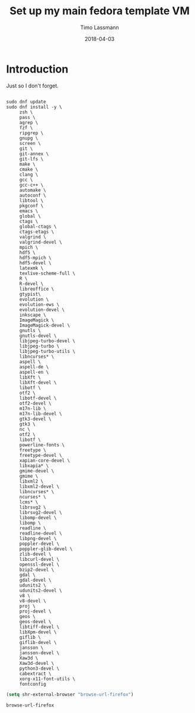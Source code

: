 #+TITLE:  Set up my main fedora template VM
#+AUTHOR: Timo Lassmann
#+EMAIL:  timo.lassmann@telethonkids.org.au
#+DATE:   2018-04-03
#+LATEX_CLASS: report
#+OPTIONS:  toc:nil
#+OPTIONS: H:4
#+LATEX_CMD: xelatex

* Introduction
  Just so I don't forget.

  #+BEGIN_SRC shell :tangle setup_fedora.sh :shebang #!/bin/bash :exports code :results none

    sudo dnf update
    sudo dnf install -y \
         zsh \
         pass \
         agrep \
         fzf \
         ripgrep \
         gnupg \
         screen \
         git \
         git-annex \
         git-lfs \
         make \
         cmake \
         clang \
         gcc \
         gcc-c++ \
         automake \
         autoconf \
         libtool \
         pkgconf \
         emacs \
         global \
         ctags \
         global-ctags \
         ctags-etags \
         valgrind \
         valgrind-devel \
         mpich \
         hdf5 \
         hdf5-mpich \
         hdf5-devel \
         latexmk \
         texlive-scheme-full \
         R \
         R-devel \
         libreoffice \
         gtypist\
         evolution \
         evolution-ews \
         evolution-devel \
         inkscape \
         ImageMagick \
         ImageMagick-devel \
         gnutls \
         gnutls-devel \
         libjpeg-turbo-devel \
         libjpeg-turbo \
         libjpeg-turbo-utils \
         libncurses* \
         aspell \
         aspell-de \
         aspell-en \
         libXft \
         libXft-devel \
         libotf \
         otf2 \
         libotf-devel \
         otf2-devel \
         m17n-lib \
         m17n-lib-devel \
         gtk3-devel \
         gtk3 \
         nc \
         otf2 \
         libotf \
         powerline-fonts \
         freetype \
         freetype-devel \
         xapian-core-devel \
         libxapia* \
         gmime-devel \
         gmime \
         libxml2 \
         libxml2-devel \
         libncurses* \
         ncurses* \
         lcms* \
         librsvg2 \
         librsvg2-devel \
         libomp-devel \
         libomp \
         readline \
         readline-devel \
         libpng-devel \
         poppler-devel \
         poppler-glib-devel \
         zlib-devel \
         libcurl-devel \
         openssl-devel \
         bzip2-devel \
         gdal \
         gdal-devel \
         udunits2 \
         udunits2-devel \
         v8 \
         v8-devel \
         proj \
         proj-devel \
         geos \
         geos-devel \
         libtiff-devel \
         libXpm-devel \
         giflib \
         giflib-devel \
         jansson \
         jansson-devel \
         Xaw3d \
         Xaw3d-devel \
         python3-devel \
         cabextract \
         xorg-x11-font-utils \
         fontconfig
  #+END_SRC


  #+BEGIN_SRC emacs-lisp
    (setq shr-external-browser "browse-url-firefox")
  #+END_SRC

  #+RESULTS:
  : browse-url-firefox
